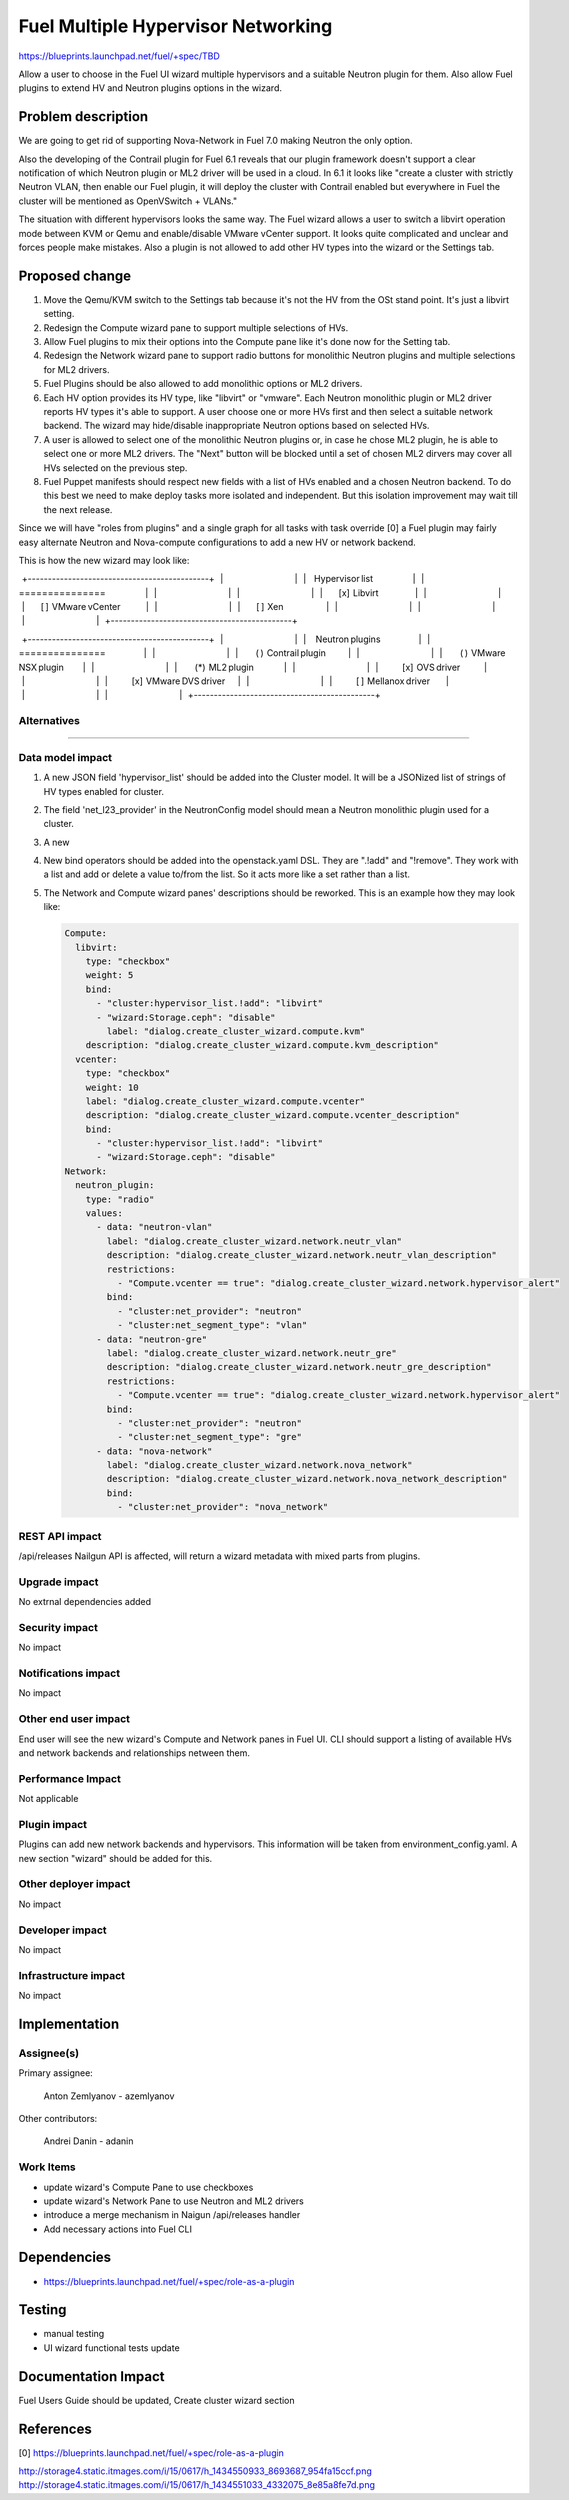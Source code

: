 ..
 This work is licensed under a Creative Commons Attribution 3.0 Unported
 License.

 http://creativecommons.org/licenses/by/3.0/legalcode

==========================================
Fuel Multiple Hypervisor Networking
==========================================

https://blueprints.launchpad.net/fuel/+spec/TBD

Allow a user to choose in the Fuel UI wizard multiple hypervisors and a
suitable Neutron plugin for them. Also allow Fuel plugins to extend HV and
Neutron plugins options in the wizard.

Problem description
===================

We are going to get rid of supporting Nova-Network in Fuel 7.0 making Neutron
the only option.

Also the developing of the Contrail plugin for Fuel 6.1 reveals that our plugin
framework doesn't support a clear notification of which Neutron plugin or ML2
driver will be used in a cloud. In 6.1 it looks like "create a cluster with
strictly Neutron VLAN, then enable our Fuel plugin, it will deploy the cluster
with Contrail enabled but everywhere in Fuel the cluster will be mentioned as
OpenVSwitch + VLANs."

The situation with different hypervisors looks the same way. The Fuel wizard
allows a user to switch a libvirt operation mode between KVM or Qemu and
enable/disable VMware vCenter support. It looks quite complicated and unclear
and forces people make mistakes. Also a plugin is not allowed to add other HV
types into the wizard or the Settings tab.

Proposed change
===============

#. Move the Qemu/KVM switch to the Settings tab because it's not the HV from
   the OSt stand point. It's just a libvirt setting.
#. Redesign the Compute wizard pane to support multiple selections of HVs.
#. Allow Fuel plugins to mix their options into the Compute pane like it's done
   now for the Setting tab.
#. Redesign the Network wizard pane to support radio buttons for monolithic
   Neutron plugins and multiple selections for ML2 drivers.
#. Fuel Plugins should be also allowed to add monolithic options or ML2
   drivers.
#. Each HV option provides its HV type, like "libvirt" or "vmware". Each
   Neutron monolithic plugin or ML2 driver reports HV types it's able to
   support. A user choose one or more HVs first and then select a suitable
   network backend. The wizard may hide/disable inappropriate Neutron
   options based on selected HVs.
#. A user is allowed to select one of the monolithic Neutron plugins or, in
   case he chose ML2 plugin, he is able to select one or more ML2 drivers. The
   "Next" button will be blocked until a set of chosen ML2 dirvers may cover
   all HVs selected on the previous step.
#. Fuel Puppet manifests should respect new fields with a list of HVs enabled
   and a chosen Neutron backend. To do this best we need to make deploy tasks
   more isolated and independent. But this isolation improvement may wait till
   the next release.

Since we will have "roles from plugins" and a single graph for all tasks
with task override [0] a Fuel plugin may fairly easy alternate Neutron
and Nova-compute configurations to add a new HV or network backend.

This is how the new wizard may look like:

  +---------------------------------------------+
  |                                             |
  |     Hypervisor list                         |
  |     ===============                         |
  |                                             |
  |                                             |
  |          [x]  Libvirt                       |
  |                                             |
  |          [ ]  VMware vCenter                |
  |                                             |
  |          [ ]  Xen                           |
  |                                             |
  |                                             |
  |                                             |
  +---------------------------------------------+
                                                 
  +---------------------------------------------+
  |                                             |
  |      Neutron plugins                        |
  |      ===============                        |
  |                                             |
  |           ( )  Contrail plugin              |
  |                                             |
  |           ( )  VMware NSX plugin            |
  |                                             |
  |           (*)  ML2 plugin                   |
  |                                             |
  |               [x]  OVS driver               |
  |                                             |
  |               [x]  VMware DVS driver        |
  |                                             |
  |               [ ]  Mellanox driver          |
  |                                             |
  |                                             |
  +---------------------------------------------+


Alternatives
------------

??????

Data model impact
-----------------

#. A new JSON field 'hypervisor_list' should be added into the Cluster model.
   It will be a JSONized list of strings of HV types enabled for cluster.
#. The field 'net_l23_provider' in the NeutronConfig model should mean a
   Neutron monolithic plugin used for a cluster.
#. A new 
#. New bind operators should be added into the openstack.yaml DSL. They are
   ".!add" and "!remove". They work with a list and add or delete a value
   to/from the list. So it acts more like a set rather than a list.
#. The Network and Compute wizard panes' descriptions should be reworked.
   This is an example how they may look like:

   .. code:: yaml

      Compute:
        libvirt:
          type: "checkbox"
          weight: 5
          bind: 
            - "cluster:hypervisor_list.!add": "libvirt"
            - "wizard:Storage.ceph": "disable"
	      label: "dialog.create_cluster_wizard.compute.kvm"
          description: "dialog.create_cluster_wizard.compute.kvm_description"
        vcenter:
          type: "checkbox"
          weight: 10
          label: "dialog.create_cluster_wizard.compute.vcenter"
          description: "dialog.create_cluster_wizard.compute.vcenter_description"
          bind:
            - "cluster:hypervisor_list.!add": "libvirt"
            - "wizard:Storage.ceph": "disable"
      Network:
        neutron_plugin:
          type: "radio"
          values:
            - data: "neutron-vlan"
              label: "dialog.create_cluster_wizard.network.neutr_vlan"
              description: "dialog.create_cluster_wizard.network.neutr_vlan_description"
              restrictions:
                - "Compute.vcenter == true": "dialog.create_cluster_wizard.network.hypervisor_alert"
              bind:
                - "cluster:net_provider": "neutron"
                - "cluster:net_segment_type": "vlan"
            - data: "neutron-gre"
              label: "dialog.create_cluster_wizard.network.neutr_gre"
              description: "dialog.create_cluster_wizard.network.neutr_gre_description"
              restrictions:
                - "Compute.vcenter == true": "dialog.create_cluster_wizard.network.hypervisor_alert"
              bind:
                - "cluster:net_provider": "neutron"
                - "cluster:net_segment_type": "gre"
            - data: "nova-network"
              label: "dialog.create_cluster_wizard.network.nova_network"
              description: "dialog.create_cluster_wizard.network.nova_network_description"
              bind:
                - "cluster:net_provider": "nova_network"


REST API impact
---------------

/api/releases Nailgun API is affected, will return a wizard metadata with mixed
parts from plugins.

Upgrade impact
--------------

No extrnal dependencies added

Security impact
---------------

No impact

Notifications impact
--------------------

No impact

Other end user impact
---------------------

End user will see the new wizard's Compute and Network panes in Fuel UI.
CLI should support a listing of available HVs and network backends and
relationships netween them.

Performance Impact
------------------

Not applicable

Plugin impact
-------------

Plugins can add new network backends and hypervisors. This information will be
taken from environment_config.yaml. A new section "wizard" should be added for
this.

Other deployer impact
---------------------

No impact

Developer impact
----------------

No impact

Infrastructure impact
---------------------

No impact

Implementation
==============

Assignee(s)
-----------

Primary assignee:
  
  Anton Zemlyanov - azemlyanov

Other contributors:

  Andrei Danin - adanin

Work Items
----------

- update wizard's Compute Pane to use checkboxes
- update wizard's Network Pane to use Neutron and ML2 drivers
- introduce a merge mechanism in Naigun /api/releases handler
- Add necessary actions into Fuel CLI


Dependencies
============

* https://blueprints.launchpad.net/fuel/+spec/role-as-a-plugin

Testing
=======

- manual testing
- UI wizard functional tests update

Documentation Impact
====================

Fuel Users Guide should be updated, Create cluster wizard section

References
==========

[0] https://blueprints.launchpad.net/fuel/+spec/role-as-a-plugin

http://storage4.static.itmages.com/i/15/0617/h_1434550933_8693687_954fa15ccf.png
http://storage4.static.itmages.com/i/15/0617/h_1434551033_4332075_8e85a8fe7d.png

